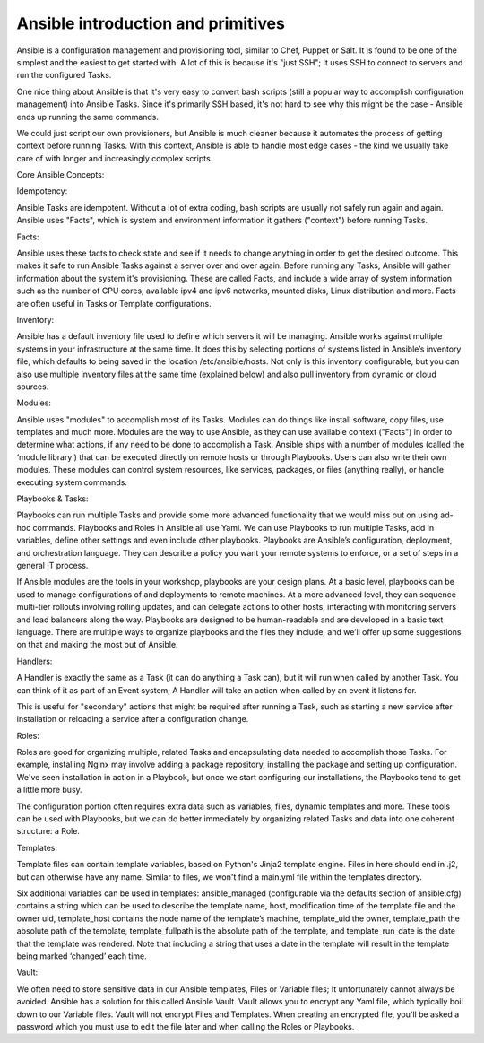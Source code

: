 
------------------------------------
Ansible introduction and primitives
------------------------------------


Ansible is a configuration management and provisioning tool, similar to Chef, Puppet or Salt.  It is found to be one of the simplest and the easiest to get started with. A lot of this is because it's "just SSH"; It uses SSH to connect to servers and run the configured Tasks.

One nice thing about Ansible is that it's very easy to convert bash scripts (still a popular way to accomplish configuration management) into Ansible Tasks. Since it's primarily SSH based, it's not hard to see why this might be the case - Ansible ends up running the same commands.

We could just script our own provisioners, but Ansible is much cleaner because it automates the process of getting context before running Tasks. With this context, Ansible is able to handle most edge cases - the kind we usually take care of with longer and increasingly complex scripts.

 

Core Ansible Concepts:

Idempotency:

Ansible Tasks are idempotent. Without a lot of extra coding, bash scripts are usually not safely run again and again. Ansible uses "Facts", which is system and environment information it gathers ("context") before running Tasks.

Facts:

Ansible uses these facts to check state and see if it needs to change anything in order to get the desired outcome. This makes it safe to run Ansible Tasks against a server over and over again.  Before running any Tasks, Ansible will gather information about the system it's provisioning. These are called Facts, and include a wide array of system information such as the number of CPU cores, available ipv4 and ipv6 networks, mounted disks, Linux distribution and more.  Facts are often useful in Tasks or Template configurations.

Inventory:

Ansible has a default inventory file used to define which servers it will be managing. Ansible works against multiple systems in your infrastructure at the same time. It does this by selecting portions of systems listed in Ansible’s inventory file, which defaults to being saved in the location /etc/ansible/hosts.  Not only is this inventory configurable, but you can also use multiple inventory files at the same time (explained below) and also pull inventory from dynamic or cloud sources.

Modules:

Ansible uses "modules" to accomplish most of its Tasks. Modules can do things like install software, copy files, use templates and much more.  Modules are the way to use Ansible, as they can use available context ("Facts") in order to determine what actions, if any need to be done to accomplish a Task.  Ansible ships with a number of modules (called the ‘module library’) that can be executed directly on remote hosts or through Playbooks.  Users can also write their own modules. These modules can control system resources, like services, packages, or files (anything really), or handle executing system commands.

Playbooks & Tasks:

Playbooks can run multiple Tasks and provide some more advanced functionality that we would miss out on using ad-hoc commands.  Playbooks and Roles in Ansible all use Yaml.  We can use Playbooks to run multiple Tasks, add in variables, define other settings and even include other playbooks. Playbooks are Ansible’s configuration, deployment, and orchestration language. They can describe a policy you want your remote systems to enforce, or a set of steps in a general IT process.

If Ansible modules are the tools in your workshop, playbooks are your design plans.  At a basic level, playbooks can be used to manage configurations of and deployments to remote machines. At a more advanced level, they can sequence multi-tier rollouts involving rolling updates, and can delegate actions to other hosts, interacting with monitoring servers and load balancers along the way.  Playbooks are designed to be human-readable and are developed in a basic text language. There are multiple ways to organize playbooks and the files they include, and we’ll offer up some suggestions on that and making the most out of Ansible.

Handlers:

A Handler is exactly the same as a Task (it can do anything a Task can), but it will run when called by another Task. You can think of it as part of an Event system; A Handler will take an action when called by an event it listens for.

This is useful for "secondary" actions that might be required after running a Task, such as starting a new service after installation or reloading a service after a configuration change.

Roles:

Roles are good for organizing multiple, related Tasks and encapsulating data needed to accomplish those Tasks. For example, installing Nginx may involve adding a package repository, installing the package and setting up configuration. We've seen installation in action in a Playbook, but once we start configuring our installations, the Playbooks tend to get a little more busy.

The configuration portion often requires extra data such as variables, files, dynamic templates and more. These tools can be used with Playbooks, but we can do better immediately by organizing related Tasks and data into one coherent structure: a Role.

Templates:

Template files can contain template variables, based on Python's Jinja2 template engine. Files in here should end in .j2, but can otherwise have any name. Similar to files, we won't find a main.yml file within the templates directory.

Six additional variables can be used in templates: ansible_managed (configurable via the defaults section of ansible.cfg) contains a string which can be used to describe the template name, host, modification time of the template file and the owner uid, template_host contains the node name of the template’s machine, template_uid the owner, template_path the absolute path of the template, template_fullpath is the absolute path of the template, and template_run_date is the date that the template was rendered. Note that including a string that uses a date in the template will result in the template being marked ‘changed’ each time.

Vault:

We often need to store sensitive data in our Ansible templates, Files or Variable files; It unfortunately cannot always be avoided. Ansible has a solution for this called Ansible Vault.  Vault allows you to encrypt any Yaml file, which typically boil down to our Variable files. Vault will not encrypt Files and Templates.  When creating an encrypted file, you'll be asked a password which you must use to edit the file later and when calling the Roles or Playbooks.

 
